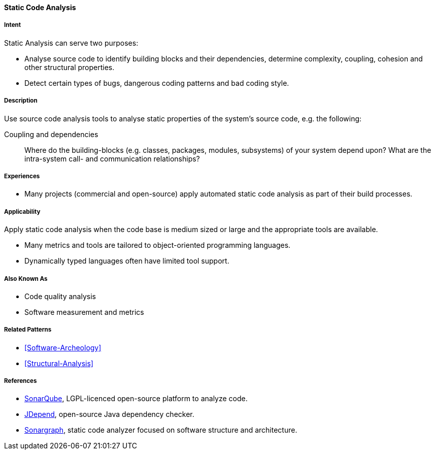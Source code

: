 
[[Static-Code-Analysis]]

==== [pattern]#Static Code Analysis# 

===== Intent
Static Analysis can serve two purposes:

* Analyse source code to identify building blocks and their dependencies, determine complexity, coupling, cohesion and other structural properties. 

* Detect certain types of bugs, dangerous coding patterns and bad coding style.

===== Description
Use source code analysis tools to analyse static properties of the system's source code,
e.g. the following:

Coupling and dependencies:: Where do the building-blocks (e.g. classes, packages, modules, subsystems) of your system depend upon? What are the intra-system call- and communication relationships?



===== Experiences
* Many projects (commercial and open-source) apply automated static code analysis as part of their build processes. 

===== Applicability
Apply static code analysis when the code base is medium sized or large and the appropriate tools are available.

* Many metrics and tools are tailored to object-oriented programming languages.
* Dynamically typed languages often have limited tool support.


===== Also Known As
* Code quality analysis
* Software measurement and metrics

===== Related Patterns
* <<Software-Archeology>>
* <<Structural-Analysis>>


===== References

* http://sonarqube.org[SonarQube], LGPL-licenced open-source platform to analyze code.
* http://clarkware.com/software/JDepend.html[JDepend], open-source Java dependency checker.
* http://www.hello2morrow.com/products/sonargraph[Sonargraph], static code analyzer focused on software structure and architecture.
